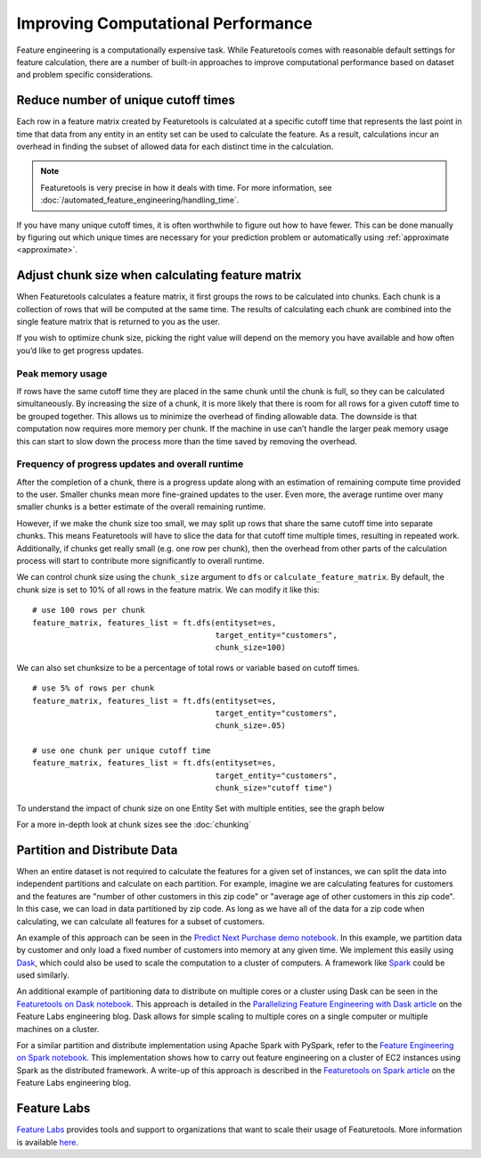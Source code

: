 .. _performance:

Improving Computational Performance
===================================

Feature engineering is a computationally expensive task. While Featuretools comes with reasonable default settings for feature calculation, there are a number of built-in approaches to improve computational performance based on dataset and problem specific considerations.

Reduce number of unique cutoff times
------------------------------------
Each row in a feature matrix created by Featuretools is calculated at a specific cutoff time that represents the last point in time that data from any entity in an entity set can be used to calculate the feature. As a result, calculations incur an overhead in finding the subset of allowed data for each distinct time in the calculation.

.. note::

    Featuretools is very precise in how it deals with time. For more information, see :doc:`/automated_feature_engineering/handling_time`.

If you have many unique cutoff times, it is often worthwhile to figure out how to have fewer. This can be done manually by figuring out which unique times are necessary for your prediction problem or automatically using :ref:`approximate <approximate>`.


Adjust chunk size when calculating feature matrix
-------------------------------------------------
When Featuretools calculates a feature matrix, it first groups the rows to be calculated into chunks. Each chunk is a collection of rows that will be computed at the same time. The results of calculating each chunk are combined into the single feature matrix that is returned to you as the user.

If you wish to optimize chunk size, picking the right value will depend on the memory you have available and how often you’d like to get progress updates.

Peak memory usage
^^^^^^^^^^^^^^^^^
If rows have the same cutoff time they are placed in the same chunk until the chunk is full, so they can be calculated simultaneously. By increasing the size of a chunk, it is more likely that there is room for all rows for a given cutoff time to be grouped together. This allows us to minimize the overhead of finding allowable data. The downside is that computation now requires more memory per chunk. If the machine in use can’t handle the larger peak memory usage this can start to slow down the process more than the time saved by removing the overhead.

Frequency of progress updates and overall runtime
^^^^^^^^^^^^^^^^^^^^^^^^^^^^^^^^^^^^^^^^^^^^^^^^^
After the completion of a chunk, there is a progress update along with an estimation of remaining compute time provided to the user. Smaller chunks mean more fine-grained updates to the user. Even more, the average runtime over many smaller chunks is a better estimate of the overall remaining runtime.

However, if we make the chunk size too small, we may split up rows that share the same cutoff time into separate chunks. This means Featuretools will have to slice the data for that cutoff time multiple times, resulting in repeated work. Additionally, if chunks get really small (e.g. one row per chunk), then the overhead from other parts of the calculation process will start to contribute more significantly to overall runtime.

We can control chunk size using the ``chunk_size`` argument to ``dfs`` or ``calculate_feature_matrix``. By default, the chunk size is set to 10% of all rows in the feature matrix. We can modify it like this::

    # use 100 rows per chunk
    feature_matrix, features_list = ft.dfs(entityset=es,
                                           target_entity="customers",
                                           chunk_size=100)


We can also set chunksize to be a percentage of total rows or variable based on cutoff times. ::

    # use 5% of rows per chunk
    feature_matrix, features_list = ft.dfs(entityset=es,
                                           target_entity="customers",
                                           chunk_size=.05)

    # use one chunk per unique cutoff time
    feature_matrix, features_list = ft.dfs(entityset=es,
                                           target_entity="customers",
                                           chunk_size="cutoff time")


To understand the impact of chunk size on one Entity Set with multiple entities, see the graph below

.. image:: /images/chunk_size_graph.png

For a more in-depth look at chunk sizes see the :doc:`chunking`

Partition and Distribute Data
-----------------------------
When an entire dataset is not required to calculate the features for a given set of instances, we can split the data into independent partitions and calculate on each partition. For example, imagine we are calculating features for customers and the features are "number of other customers in this zip code" or "average age of other customers in this zip code". In this case, we can load in data partitioned by zip code. As long as we have all of the data for a zip code when calculating, we can calculate all features for a subset of customers.

An example of this approach can be seen in the `Predict Next Purchase demo notebook <https://github.com/featuretools/predict_next_purchase>`_. In this example, we partition data by customer and only load a fixed number of customers into memory at any given time. We implement this easily using `Dask <https://dask.pydata.org/>`_, which could also be used to scale the computation to a cluster of computers. A framework like `Spark <https://spark.apache.org/>`_ could be used similarly.

An additional example of partitioning data to distribute on multiple cores or a cluster using Dask can be seen in the `Featuretools on Dask notebook <https://github.com/Featuretools/Automated-Manual-Comparison/blob/master/Loan%20Repayment/notebooks/Featuretools%20on%20Dask.ipynb>`_. This approach is detailed in the `Parallelizing Feature Engineering with Dask article <https://medium.com/feature-labs-engineering/scaling-featuretools-with-dask-ce46f9774c7d>`_ on the Feature Labs engineering blog. Dask allows for simple scaling to multiple cores on a single computer or multiple machines on a cluster. 

For a similar partition and distribute implementation using Apache Spark with PySpark, refer to the `Feature Engineering on Spark notebook <https://github.com/Featuretools/predicting-customer-churn/blob/master/churn/4.%20Feature%20Engineering%20on%20Spark.ipynb>`_. This implementation shows how to carry out feature engineering on a cluster of EC2 instances using Spark as the distributed framework. A write-up of this approach is described in the `Featuretools on Spark article <https://blog.featurelabs.com/featuretools-on-spark-2/>`_ on the Feature Labs engineering blog.

Feature Labs
------------
`Feature Labs <http://featurelabs.com>`_ provides tools and support to organizations that want to scale their usage of Featuretools. More information is available `here <https://www.featurelabs.com/featuretools>`_.

